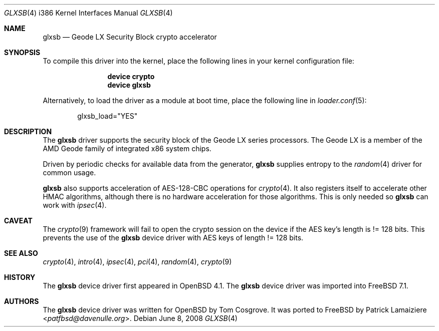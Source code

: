 .\" $OpenBSD: glxsb.4,v 1.5 2007/05/31 19:19:54 jmc Exp $
.\"
.\"Copyright (c) 2006 Tom Cosgrove <tom@openbsd.org>
.\"
.\"Permission to use, copy, modify, and distribute this software for any
.\"purpose with or without fee is hereby granted, provided that the above
.\"copyright notice and this permission notice appear in all copies.
.\"
.\"THE SOFTWARE IS PROVIDED "AS IS" AND THE AUTHOR DISCLAIMS ALL WARRANTIES
.\"WITH REGARD TO THIS SOFTWARE INCLUDING ALL IMPLIED WARRANTIES OF
.\"MERCHANTABILITY AND FITNESS. IN NO EVENT SHALL THE AUTHOR BE LIABLE FOR
.\"ANY SPECIAL, DIRECT, INDIRECT, OR CONSEQUENTIAL DAMAGES OR ANY DAMAGES
.\"WHATSOEVER RESULTING FROM LOSS OF USE, DATA OR PROFITS, WHETHER IN AN
.\"ACTION OF CONTRACT, NEGLIGENCE OR OTHER TORTIOUS ACTION, ARISING OUT OF
.\"OR IN CONNECTION WITH THE USE OR PERFORMANCE OF THIS SOFTWARE.
.\"
.\" $FreeBSD: releng/12.0/share/man/man4/man4.i386/glxsb.4 276292 2014-12-27 07:07:37Z joel $
.\"
.Dd June 8, 2008
.Dt GLXSB 4 i386
.Os
.Sh NAME
.Nm glxsb
.Nd Geode LX Security Block crypto accelerator
.Sh SYNOPSIS
To compile this driver into the kernel,
place the following lines in your
kernel configuration file:
.Bd -ragged -offset indent
.Cd "device crypto"
.Cd "device glxsb"
.Ed
.Pp
Alternatively, to load the driver as a
module at boot time, place the following line in
.Xr loader.conf 5 :
.Bd -literal -offset indent
glxsb_load="YES"
.Ed
.Sh DESCRIPTION
The
.Nm
driver supports the security block of the Geode LX series processors.
The Geode LX is a member of the AMD Geode family
of integrated x86 system chips.
.Pp
Driven by periodic checks for available data from the generator,
.Nm
supplies entropy to the
.Xr random 4
driver for common usage.
.Pp
.Nm
also supports acceleration of AES-128-CBC operations for
.Xr crypto 4 .
It also registers itself to accelerate other HMAC algorithms, although
there is no hardware acceleration for those algorithms.
This is only needed so
.Nm
can work with
.Xr ipsec 4 .
.Sh CAVEAT
The
.Xr crypto 9
framework will fail to open the crypto session on the device if the AES
key's length is != 128 bits.
This prevents the use of the
.Nm
device driver with AES keys of length != 128 bits.
.Sh SEE ALSO
.Xr crypto 4 ,
.Xr intro 4 ,
.Xr ipsec 4 ,
.Xr pci 4 ,
.Xr random 4 ,
.Xr crypto 9
.Sh HISTORY
The
.Nm
device driver first appeared in
.Ox 4.1 .
The
.Nm
device driver was imported into
.Fx 7.1 .
.Sh AUTHORS
.An -nosplit
The
.Nm
device driver was written for
.Ox
by
.An Tom Cosgrove .
It was ported to
.Fx
by
.An Patrick Lamaiziere Aq Mt patfbsd@davenulle.org .
